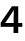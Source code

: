 SplineFontDB: 3.2
FontName: Untitled57
FullName: Untitled57
FamilyName: Untitled57
Weight: Regular
Copyright: Copyright (c) 2020, Krister Olsson
UComments: "2020-3-9: Created with FontForge (http://fontforge.org)"
Version: 001.000
ItalicAngle: 0
UnderlinePosition: -100
UnderlineWidth: 50
Ascent: 800
Descent: 200
InvalidEm: 0
LayerCount: 2
Layer: 0 0 "Back" 1
Layer: 1 0 "Fore" 0
XUID: [1021 974 -843815378 16584286]
OS2Version: 0
OS2_WeightWidthSlopeOnly: 0
OS2_UseTypoMetrics: 1
CreationTime: 1583816345
ModificationTime: 1583816345
OS2TypoAscent: 0
OS2TypoAOffset: 1
OS2TypoDescent: 0
OS2TypoDOffset: 1
OS2TypoLinegap: 0
OS2WinAscent: 0
OS2WinAOffset: 1
OS2WinDescent: 0
OS2WinDOffset: 1
HheadAscent: 0
HheadAOffset: 1
HheadDescent: 0
HheadDOffset: 1
OS2Vendor: 'PfEd'
DEI: 91125
Encoding: ISO8859-1
UnicodeInterp: none
NameList: AGL For New Fonts
DisplaySize: -48
AntiAlias: 1
FitToEm: 0
BeginChars: 256 1

StartChar: four
Encoding: 52 52 0
Width: 581
Flags: HW
LayerCount: 2
Fore
SplineSet
456 162 m 1
 456 0 l 1
 338 0 l 1
 338 162 l 1
 17 162 l 1
 17 264 l 1
 298 674 l 1
 456 674 l 1
 456 257 l 1
 559 257 l 1
 559 162 l 1
 456 162 l 1
341 257 m 1
 341 344 l 2
 341 414 342.666666667 493 346 581 c 1
 344 581 l 1
 311.333333333 527.666666667 263 453.666666667 199 359 c 2
 128 257 l 1
 341 257 l 1
EndSplineSet
EndChar
EndChars
EndSplineFont

